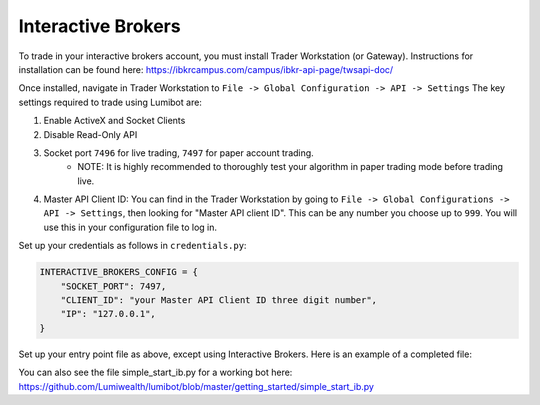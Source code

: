 Interactive Brokers
===================================

To trade in your interactive brokers account, you must install Trader Workstation (or Gateway). Instructions for installation can be found here: https://ibkrcampus.com/campus/ibkr-api-page/twsapi-doc/

Once installed, navigate in Trader Workstation to ``File -> Global Configuration -> API -> Settings`` The key settings required to trade using Lumibot are:

#. Enable ActiveX and Socket Clients
#. Disable Read-Only API
#. Socket port ``7496`` for live trading, ``7497`` for paper account trading.
    * NOTE: It is highly recommended to thoroughly test your algorithm in paper trading mode before trading live.
#. Master API Client ID: You can find in the Trader Workstation by going to ``File -> Global Configurations -> API -> Settings``, then looking for "Master API client ID". This can be any number you choose up to ``999``. You will use this in your configuration file to log in.

.. image:: interactive_brokers.png

Set up your credentials as follows in ``credentials.py``:

.. code-block:: python

    INTERACTIVE_BROKERS_CONFIG = {
        "SOCKET_PORT": 7497,
        "CLIENT_ID": "your Master API Client ID three digit number",
        "IP": "127.0.0.1",
    }

Set up your entry point file as above, except using Interactive Brokers. Here is an example of a completed file:

.. code-block:: python
    :emphasize-lines: 3,12

    from lumibot.traders import Trader
    # Import interactive brokers
    from lumibot.brokers import InteractiveBrokers
    from lumibot.strategies.examples import Strangle
    from credentials import INTERACTIVE_BROKERS_CONFIG


    trader = Trader()
    # Initialize interactive brokers
    interactive_brokers = InteractiveBrokers(INTERACTIVE_BROKERS_CONFIG)

    strategy = Strangle(broker=interactive_brokers)
    trader.add_strategy(strategy)
    trader.run_all()

You can also see the file simple_start_ib.py for a working bot here: https://github.com/Lumiwealth/lumibot/blob/master/getting_started/simple_start_ib.py